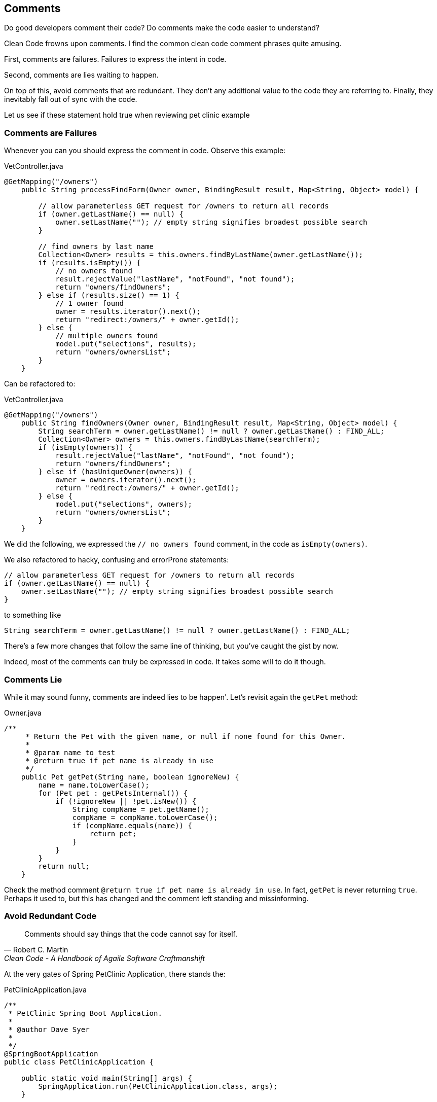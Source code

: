== Comments

Do good developers comment their code? Do comments make the code easier to understand?

Clean Code frowns upon comments. I find the common clean code comment phrases quite amusing.

First, comments are failures. Failures to express the intent in code.

Second, comments are lies waiting to happen.

On top of this, avoid comments that are redundant. They don't any additional value to the code they are referring to. Finally, they inevitably fall out of sync with the code.

Let us see if these statement hold true when reviewing pet clinic example

=== Comments are Failures

Whenever you can you should express the comment in code. Observe this example:

[source]
.VetController.java
----
@GetMapping("/owners")
    public String processFindForm(Owner owner, BindingResult result, Map<String, Object> model) {

        // allow parameterless GET request for /owners to return all records
        if (owner.getLastName() == null) {
            owner.setLastName(""); // empty string signifies broadest possible search
        }

        // find owners by last name
        Collection<Owner> results = this.owners.findByLastName(owner.getLastName());
        if (results.isEmpty()) {
            // no owners found
            result.rejectValue("lastName", "notFound", "not found");
            return "owners/findOwners";
        } else if (results.size() == 1) {
            // 1 owner found
            owner = results.iterator().next();
            return "redirect:/owners/" + owner.getId();
        } else {
            // multiple owners found
            model.put("selections", results);
            return "owners/ownersList";
        }
    }
----

Can be refactored to:

[source]
.VetController.java
----
@GetMapping("/owners")
    public String findOwners(Owner owner, BindingResult result, Map<String, Object> model) {
        String searchTerm = owner.getLastName() != null ? owner.getLastName() : FIND_ALL;
        Collection<Owner> owners = this.owners.findByLastName(searchTerm);
        if (isEmpty(owners)) {
            result.rejectValue("lastName", "notFound", "not found");
            return "owners/findOwners";
        } else if (hasUniqueOwner(owners)) {
            owner = owners.iterator().next();
            return "redirect:/owners/" + owner.getId();
        } else {
            model.put("selections", owners);
            return "owners/ownersList";
        }
    }
----

We did the following, we expressed the `// no owners found` comment, in the code as `isEmpty(owners)`.

We also refactored to hacky, confusing and errorProne statements:

[source, java]
----
// allow parameterless GET request for /owners to return all records
if (owner.getLastName() == null) {
    owner.setLastName(""); // empty string signifies broadest possible search
}
----

to something like

[source, java]
----
String searchTerm = owner.getLastName() != null ? owner.getLastName() : FIND_ALL;
----

There's a few more changes that follow the same line of thinking, but you've caught the gist by now.

Indeed, most of the comments can truly be expressed in code. It takes some will to do it though.

=== Comments Lie

While it may sound funny, comments are indeed lies to be happen'. Let's revisit again the `getPet` method:

[source]
.Owner.java
----
/**
     * Return the Pet with the given name, or null if none found for this Owner.
     *
     * @param name to test
     * @return true if pet name is already in use
     */
    public Pet getPet(String name, boolean ignoreNew) {
        name = name.toLowerCase();
        for (Pet pet : getPetsInternal()) {
            if (!ignoreNew || !pet.isNew()) {
                String compName = pet.getName();
                compName = compName.toLowerCase();
                if (compName.equals(name)) {
                    return pet;
                }
            }
        }
        return null;
    }
----

Check the method comment `@return true if pet name is already in use`. In fact, `getPet` is never returning `true`.
Perhaps it used to, but this has changed and the comment left standing and missinforming.

=== Avoid Redundant Code

[quote, Robert C. Martin, 'Clean Code - A Handbook of Agaile Software Craftmanshift']
____
Comments should say things that the code cannot say for itself.
____

At the very gates of Spring PetClinic Application, there stands the:

[source, java]
.PetClinicApplication.java
----
/**
 * PetClinic Spring Boot Application.
 *
 * @author Dave Syer
 *
 */
@SpringBootApplication
public class PetClinicApplication {

    public static void main(String[] args) {
        SpringApplication.run(PetClinicApplication.class, args);
    }

}
----

Check the class comment and see what does it say, that can't be inffered by reading the first two lines of code already.

Even the `author Dave Syer` (Dave, if you ever read this, love your work :) ), is redundant. Its enough to consult commit history to learn
that, yes, there's Dave, but also, there's Antoine Rey, Stephane Nicoll etc.

Redundant comments tend to clutter the code with details that are needless, therefore are better of removed.

=== Comments Fall Out of Sync

Observe the two methods from the `VetController.java`:

[source]
.VetController.java
----
@GetMapping("/vets.html")
  public String showVetList(Map<String, Object> model) {
      // Here we are returning an object of type 'Vets' rather than a collection of Vet
      // objects so it is simpler for Object-Xml mapping
      Vets vets = new Vets();
      vets.getVetList().addAll(this.vets.findAll());
      model.put("vets", vets);
      return "vets/vetList";
  }

  @GetMapping({ "/vets" })
  public @ResponseBody Vets showResourcesVetList() {
      // Here we are returning an object of type 'Vets' rather than a collection of Vet
      // objects so it is simpler for JSon/Object mapping
      Vets vets = new Vets();
      vets.getVetList().addAll(this.vets.findAll());
      return vets;
  }
----

You likely spot code duplication. The natural first reflex is to extract the duplicated code in a single method.

Say that you extract the method but capture the comment as well:

[source]
.VetController.java
----
@GetMapping("/vets.html")
  public String showVetList(Map<String, Object> model) {
      Vets vets = findVets();
      model.put("vets", vets);
      return "vets/vetList";
  }

  @GetMapping({ "/vets" })
  public @ResponseBody Vets showResourcesVetList() {
      // Here we are returning an object of type 'Vets' rather than a collection of Vet
      // objects so it is simpler for JSon/Object mapping
      Vets vets = findVets();
      vets.getVetList().addAll(this.vets.findAll());
      return vets;
  }

  private Vets findVets() {
      // Here we are returning an object of type 'Vets' rather than a collection of Vet
      // objects so it is simpler for Object-Xml mapping
      Vets vets = new Vets();
      vets.getVetList().addAll(this.vets.findAll());
 }
----

However, you decide to go about it, you'll end up with one of the two comments falling out of sync, because, while the code is the same, the comments are different.

== Conclusion
As you can see, comments are overestimated. They rot quicker then the code.

This is not to say that you should never write a comment. If you're dealing
with a non-expressive code such as regexp or properties files, comments can be of help.
If you're commenting on a hack, or deal with a generated code, using comments is adding value.

Most of the times, however, comments can either be expressed in code, or be removed as redundant.
Lowering the comments to the very essential has one positive consequence. Comments become more notable and better maintained.
People will read the handfull of comments, if they know they are there for a good reason.










